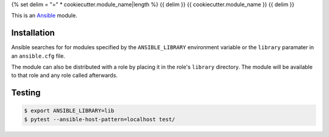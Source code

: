 {% set delim = "=" * cookiecutter.module_name|length %}
{{ delim }}
{{ cookiecutter.module_name }}
{{ delim }}

.. _Ansible: http://docs.ansible.com/ansible

This is an `Ansible`_ module.


Installation
============

Ansible searches for for modules specified by the ``ANSIBLE_LIBRARY``
environment variable or the ``library`` paramater in an ``ansible.cfg`` file.

The module can also be distributed with a role by placing it in the role's
``library`` directory. The module will be available to that role and any role
called afterwards.


Testing
=======

.. code-block:: console

    $ export ANSIBLE_LIBRARY=lib
    $ pytest --ansible-host-pattern=localhost test/

